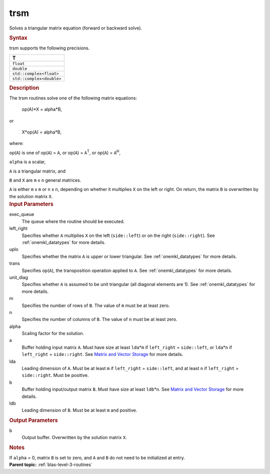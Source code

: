.. _trsm:

trsm
====


.. container::


   Solves a triangular matrix equation (forward or backward solve).


   .. container:: section
      :name: GUID-6F8E0E22-B30A-4825-B508-CEDE0CAC8B90


      .. rubric:: Syntax
         :name: syntax
         :class: sectiontitle


      .. cpp:function::  void trsm(queue &exec_queue, side left_right,      uplo upper_lower, transpose transa, diag unit_diag, std::int64_t      m, std::int64_t n, T alpha, buffer<T,1> &a, std::int64_t lda,      buffer<T,1> &b, std::int64_t ldb)

      trsm supports the following precisions.


      .. list-table:: 
         :header-rows: 1

         * -  T 
         * -  ``float`` 
         * -  ``double`` 
         * -  ``std::complex<float>`` 
         * -  ``std::complex<double>`` 




.. container:: section
   :name: GUID-AE6CFEF4-4058-49C3-BABC-2B05D6594555


   .. rubric:: Description
      :name: description
      :class: sectiontitle


   The trsm routines solve one of the following matrix equations:


  


      op(A)*X = alpha*B,


   or


  


      X*op(A) = alpha*B,


   where:


   op(``A``) is one of op(``A``) = ``A``, or op(``A``) =
   ``A``\ :sup:`T`, or op(``A``) = ``A``\ :sup:`H`,


   ``alpha`` is a scalar,


   ``A`` is a triangular matrix, and


   ``B`` and ``X`` are ``m`` x ``n`` general matrices.


   ``A`` is either ``m`` x ``m`` or ``n`` x ``n``, depending on whether
   it multiplies ``X`` on the left or right. On return, the matrix ``B``
   is overwritten by the solution matrix ``X``.


.. container:: section
   :name: GUID-0BBDCB60-8CDE-4EBD-BDE5-F7688B4B29F4


   .. rubric:: Input Parameters
      :name: input-parameters
      :class: sectiontitle


   exec_queue
      The queue where the routine should be executed.


   left_right
      Specifies whether ``A`` multiplies ``X`` on the left
      (``side::left``) or on the right (``side::right``). See
      :ref:`onemkl_datatypes` for more
      details.


   uplo
      Specifies whether the matrix ``A`` is upper or lower triangular.
      See
      :ref:`onemkl_datatypes` for more
      details.


   trans
      Specifies op(``A``), the transposition operation applied to ``A``.
      See
      :ref:`onemkl_datatypes` for more
      details.


   unit_diag
      Specifies whether ``A`` is assumed to be unit triangular (all
      diagonal elements are 1). See
      :ref:`onemkl_datatypes` for more
      details.


   m
      Specifies the number of rows of ``B``. The value of ``m`` must be
      at least zero.


   n
      Specifies the number of columns of ``B``. The value of ``n`` must
      be at least zero.


   alpha
      Scaling factor for the solution.


   a
      Buffer holding input matrix ``A``. Must have size at least
      ``lda``\ \*\ ``m`` if ``left_right`` = ``side::left``, or
      ``lda``\ \*\ ``n`` if ``left_right`` = ``side::right``. See
      `Matrix and Vector
      Storage <../matrix-storage.html>`__ for
      more details.


   lda
      Leading dimension of ``A``. Must be at least ``m`` if
      ``left_right`` = ``side::left``, and at least ``n`` if
      ``left_right`` = ``side::right``. Must be positive.


   b
      Buffer holding input/output matrix ``B``. Must have size at least
      ``ldb``\ \*\ ``n``. See `Matrix and Vector
      Storage <../matrix-storage.html>`__ for
      more details.


   ldb
      Leading dimension of ``B``. Must be at least ``m`` and positive.


.. container:: section
   :name: GUID-7AC6C3B9-7A31-4E0B-B770-FD607E7F9BE5


   .. rubric:: Output Parameters
      :name: output-parameters
      :class: sectiontitle


   b
      Output buffer. Overwritten by the solution matrix ``X``.


.. container:: section
   :name: EXAMPLE_5EF48B8A07D849EA84A74FE22F0D5B24


   .. rubric:: Notes
      :name: notes
      :class: sectiontitle


   If ``alpha`` = 0, matrix ``B`` is set to zero, and ``A`` and ``B`` do
   not need to be initialized at entry.


.. container:: familylinks


   .. container:: parentlink


      **Parent topic:** :ref:`blas-level-3-routines`
      


.. container::


